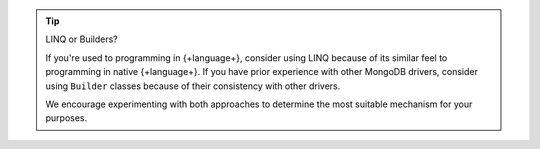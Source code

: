 .. tip:: LINQ or Builders?

   If you're used to programming in {+language+}, consider using LINQ because of its similar feel
   to programming in native {+language+}. If you have prior experience with other MongoDB drivers,
   consider using ``Builder`` classes because of their consistency with other drivers.

   We encourage experimenting with both approaches to determine the most suitable mechanism
   for your purposes.
